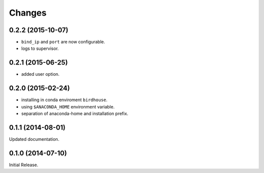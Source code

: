 Changes
*******

0.2.2 (2015-10-07)
==================

* ``bind_ip`` and ``port`` are now configurable.
* logs to supervisor.

0.2.1 (2015-06-25)
==================

* added user option.

0.2.0 (2015-02-24)
==================

* installing in conda enviroment ``birdhouse``.
* using ``$ANACONDA_HOME`` environment variable.
* separation of anaconda-home and installation prefix.

0.1.1 (2014-08-01)
==================

Updated documentation.

0.1.0 (2014-07-10)
==================

Initial Release.
